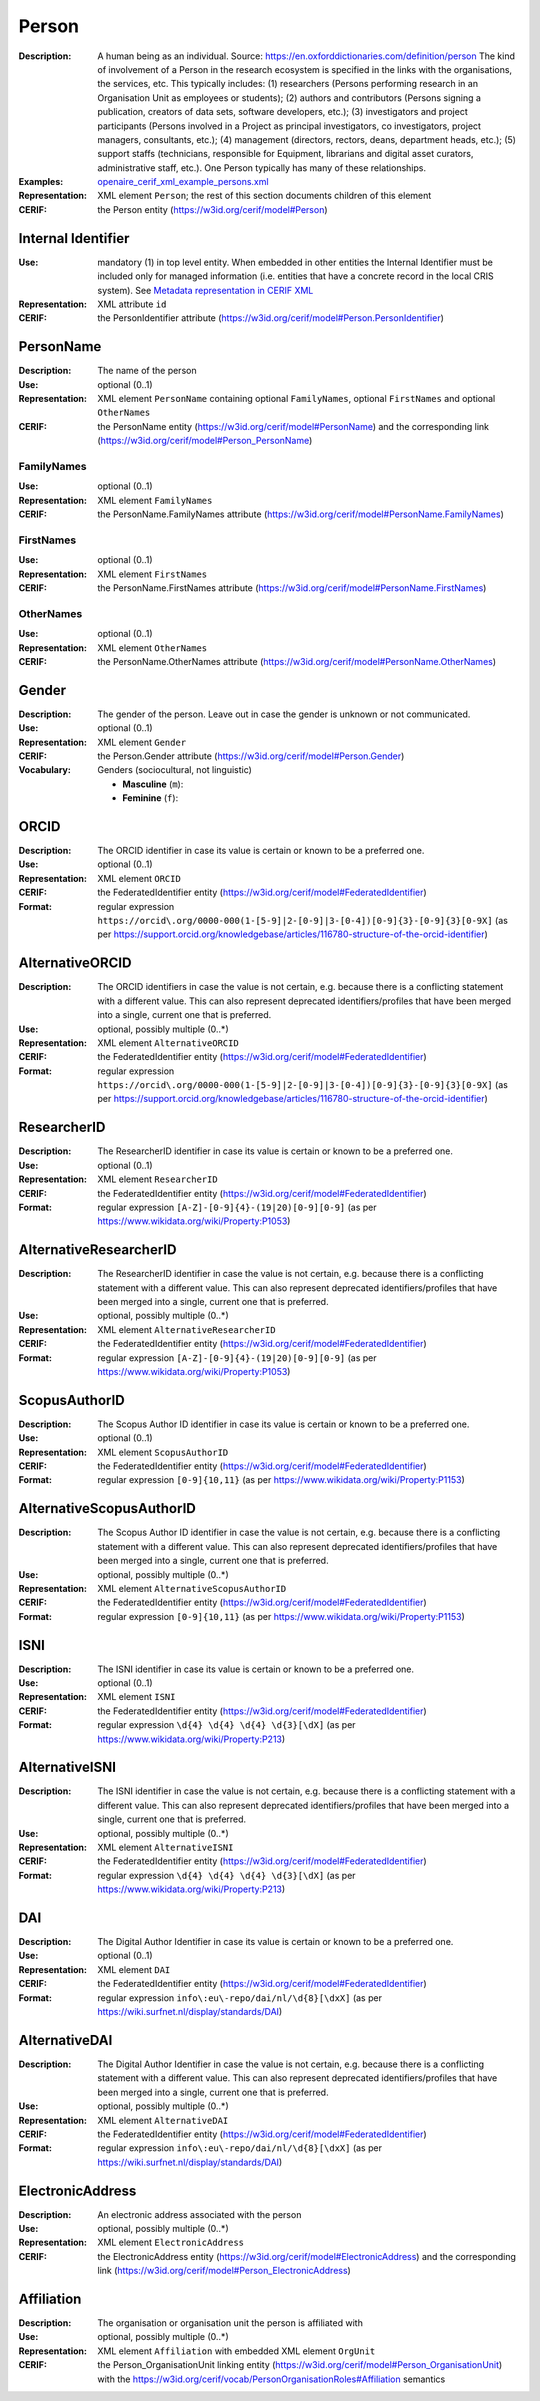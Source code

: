 .. _person:


Person
======
:Description: A human being as an individual. Source: https://en.oxforddictionaries.com/definition/person The kind of involvement of a Person in the research ecosystem is specified in the links with the organisations, the services, etc. This typically includes: (1) researchers (Persons performing research in an Organisation Unit as employees or students); (2) authors and contributors (Persons signing a publication, creators of data sets, software developers, etc.); (3) investigators and project participants (Persons involved in a Project as principal investigators, co investigators, project managers, consultants, etc.); (4) management (directors, rectors, deans, department heads, etc.); (5) support staffs (technicians, responsible for Equipment, librarians and digital asset curators, administrative staff, etc.). One Person typically has many of these relationships.
:Examples: `openaire_cerif_xml_example_persons.xml <https://github.com/openaire/guidelines-cris-managers/blob/v1.1/samples/openaire_cerif_xml_example_persons.xml>`_
:Representation: XML element ``Person``; the rest of this section documents children of this element
:CERIF: the Person entity (`<https://w3id.org/cerif/model#Person>`_)


Internal Identifier
^^^^^^^^^^^^^^^^^^^
:Use: mandatory (1) in top level entity. When embedded in other entities the Internal Identifier must be included only for managed information (i.e. entities that have a concrete record in the local CRIS system). See `Metadata representation in CERIF XML <https://openaire-guidelines-for-cris-managers.readthedocs.io/en/v1.1.1/implementation.html#metadata-representation-in-cerif-xml>`_
:Representation: XML attribute ``id``
:CERIF: the PersonIdentifier attribute (`<https://w3id.org/cerif/model#Person.PersonIdentifier>`_)


PersonName
^^^^^^^^^^
:Description: The name of the person
:Use: optional (0..1)
:Representation: XML element ``PersonName`` containing optional ``FamilyNames``, optional ``FirstNames`` and optional ``OtherNames``
:CERIF: the PersonName entity (`<https://w3id.org/cerif/model#PersonName>`_) and the corresponding link (`<https://w3id.org/cerif/model#Person_PersonName>`_)



FamilyNames
-----------
:Use: optional (0..1)
:Representation: XML element ``FamilyNames``
:CERIF: the PersonName.FamilyNames attribute (`<https://w3id.org/cerif/model#PersonName.FamilyNames>`_)



FirstNames
----------
:Use: optional (0..1)
:Representation: XML element ``FirstNames``
:CERIF: the PersonName.FirstNames attribute (`<https://w3id.org/cerif/model#PersonName.FirstNames>`_)



OtherNames
----------
:Use: optional (0..1)
:Representation: XML element ``OtherNames``
:CERIF: the PersonName.OtherNames attribute (`<https://w3id.org/cerif/model#PersonName.OtherNames>`_)



Gender
^^^^^^
:Description: The gender of the person. Leave out in case the gender is unknown or not communicated.
:Use: optional (0..1)
:Representation: XML element ``Gender``
:CERIF: the Person.Gender attribute (`<https://w3id.org/cerif/model#Person.Gender>`_)
:Vocabulary: Genders (sociocultural, not linguistic)

  * **Masculine** (``m``): 
  * **Feminine** (``f``): 



ORCID
^^^^^
:Description: The ORCID identifier in case its value is certain or known to be a preferred one.
:Use: optional (0..1)
:Representation: XML element ``ORCID``
:CERIF: the FederatedIdentifier entity (`<https://w3id.org/cerif/model#FederatedIdentifier>`_)
:Format: regular expression ``https://orcid\.org/0000-000(1-[5-9]|2-[0-9]|3-[0-4])[0-9]{3}-[0-9]{3}[0-9X]`` (as per `<https://support.orcid.org/knowledgebase/articles/116780-structure-of-the-orcid-identifier>`_)



AlternativeORCID
^^^^^^^^^^^^^^^^
:Description: The ORCID identifiers in case the value is not certain, e.g. because there is a conflicting statement with a different value. This can also represent deprecated identifiers/profiles that have been merged into a single, current one that is preferred.
:Use: optional, possibly multiple (0..*)
:Representation: XML element ``AlternativeORCID``
:CERIF: the FederatedIdentifier entity (`<https://w3id.org/cerif/model#FederatedIdentifier>`_)
:Format: regular expression ``https://orcid\.org/0000-000(1-[5-9]|2-[0-9]|3-[0-4])[0-9]{3}-[0-9]{3}[0-9X]`` (as per `<https://support.orcid.org/knowledgebase/articles/116780-structure-of-the-orcid-identifier>`_)



ResearcherID
^^^^^^^^^^^^
:Description: The ResearcherID identifier in case its value is certain or known to be a preferred one.
:Use: optional (0..1)
:Representation: XML element ``ResearcherID``
:CERIF: the FederatedIdentifier entity (`<https://w3id.org/cerif/model#FederatedIdentifier>`_)
:Format: regular expression ``[A-Z]-[0-9]{4}-(19|20)[0-9][0-9]`` (as per `<https://www.wikidata.org/wiki/Property:P1053>`_)



AlternativeResearcherID
^^^^^^^^^^^^^^^^^^^^^^^
:Description: The ResearcherID identifier in case the value is not certain, e.g. because there is a conflicting statement with a different value. This can also represent deprecated identifiers/profiles that have been merged into a single, current one that is preferred.
:Use: optional, possibly multiple (0..*)
:Representation: XML element ``AlternativeResearcherID``
:CERIF: the FederatedIdentifier entity (`<https://w3id.org/cerif/model#FederatedIdentifier>`_)
:Format: regular expression ``[A-Z]-[0-9]{4}-(19|20)[0-9][0-9]`` (as per `<https://www.wikidata.org/wiki/Property:P1053>`_)



ScopusAuthorID
^^^^^^^^^^^^^^
:Description: The Scopus Author ID identifier in case its value is certain or known to be a preferred one.
:Use: optional (0..1)
:Representation: XML element ``ScopusAuthorID``
:CERIF: the FederatedIdentifier entity (`<https://w3id.org/cerif/model#FederatedIdentifier>`_)
:Format: regular expression ``[0-9]{10,11}`` (as per `<https://www.wikidata.org/wiki/Property:P1153>`_)



AlternativeScopusAuthorID
^^^^^^^^^^^^^^^^^^^^^^^^^
:Description: The Scopus Author ID identifier in case the value is not certain, e.g. because there is a conflicting statement with a different value. This can also represent deprecated identifiers/profiles that have been merged into a single, current one that is preferred.
:Use: optional, possibly multiple (0..*)
:Representation: XML element ``AlternativeScopusAuthorID``
:CERIF: the FederatedIdentifier entity (`<https://w3id.org/cerif/model#FederatedIdentifier>`_)
:Format: regular expression ``[0-9]{10,11}`` (as per `<https://www.wikidata.org/wiki/Property:P1153>`_)



ISNI
^^^^
:Description: The ISNI identifier in case its value is certain or known to be a preferred one.
:Use: optional (0..1)
:Representation: XML element ``ISNI``
:CERIF: the FederatedIdentifier entity (`<https://w3id.org/cerif/model#FederatedIdentifier>`_)
:Format: regular expression ``\d{4} \d{4} \d{4} \d{3}[\dX]`` (as per `<https://www.wikidata.org/wiki/Property:P213>`_)



AlternativeISNI
^^^^^^^^^^^^^^^
:Description: The ISNI identifier in case the value is not certain, e.g. because there is a conflicting statement with a different value. This can also represent deprecated identifiers/profiles that have been merged into a single, current one that is preferred.
:Use: optional, possibly multiple (0..*)
:Representation: XML element ``AlternativeISNI``
:CERIF: the FederatedIdentifier entity (`<https://w3id.org/cerif/model#FederatedIdentifier>`_)
:Format: regular expression ``\d{4} \d{4} \d{4} \d{3}[\dX]`` (as per `<https://www.wikidata.org/wiki/Property:P213>`_)



DAI
^^^
:Description: The Digital Author Identifier in case its value is certain or known to be a preferred one.
:Use: optional (0..1)
:Representation: XML element ``DAI``
:CERIF: the FederatedIdentifier entity (`<https://w3id.org/cerif/model#FederatedIdentifier>`_)
:Format: regular expression ``info\:eu\-repo/dai/nl/\d{8}[\dxX]`` (as per `<https://wiki.surfnet.nl/display/standards/DAI>`_)



AlternativeDAI
^^^^^^^^^^^^^^
:Description: The Digital Author Identifier in case the value is not certain, e.g. because there is a conflicting statement with a different value. This can also represent deprecated identifiers/profiles that have been merged into a single, current one that is preferred.
:Use: optional, possibly multiple (0..*)
:Representation: XML element ``AlternativeDAI``
:CERIF: the FederatedIdentifier entity (`<https://w3id.org/cerif/model#FederatedIdentifier>`_)
:Format: regular expression ``info\:eu\-repo/dai/nl/\d{8}[\dxX]`` (as per `<https://wiki.surfnet.nl/display/standards/DAI>`_)



ElectronicAddress
^^^^^^^^^^^^^^^^^
:Description: An electronic address associated with the person
:Use: optional, possibly multiple (0..*)
:Representation: XML element ``ElectronicAddress``
:CERIF: the ElectronicAddress entity (`<https://w3id.org/cerif/model#ElectronicAddress>`_) and the corresponding link (`<https://w3id.org/cerif/model#Person_ElectronicAddress>`_)



Affiliation
^^^^^^^^^^^
:Description: The organisation or organisation unit the person is affiliated with
:Use: optional, possibly multiple (0..*)
:Representation: XML element ``Affiliation`` with embedded XML element ``OrgUnit``
:CERIF: the Person_OrganisationUnit linking entity (`<https://w3id.org/cerif/model#Person_OrganisationUnit>`_) with the `<https://w3id.org/cerif/vocab/PersonOrganisationRoles#Affiliation>`_ semantics



